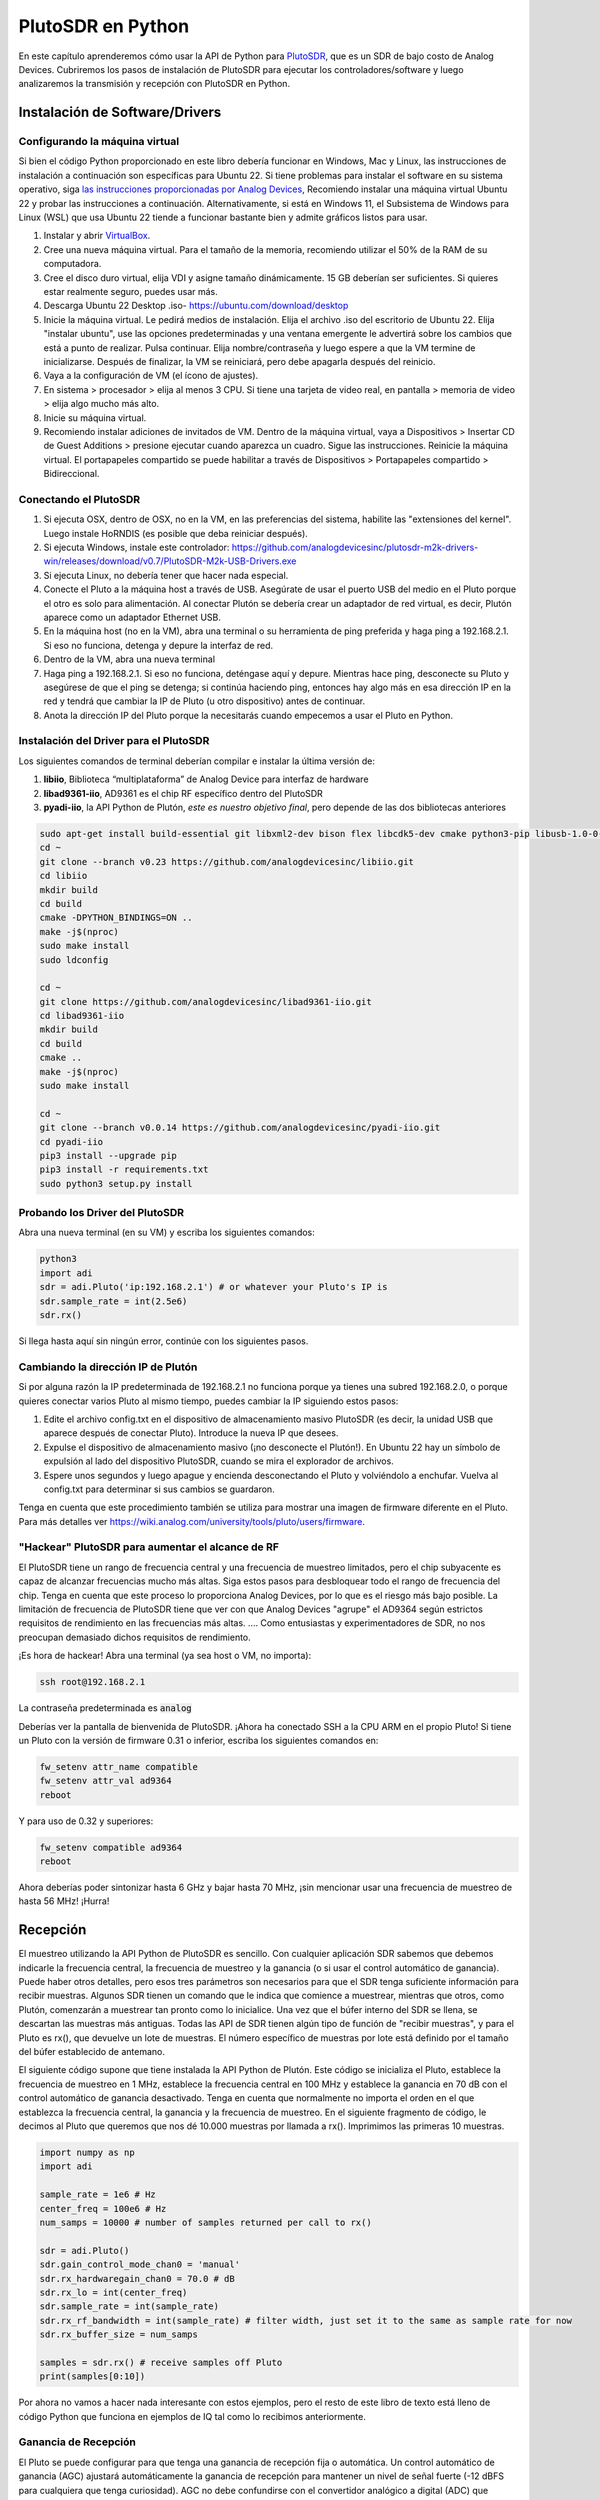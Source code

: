 .. _pluto-chapter:

####################################
PlutoSDR en Python
####################################

.. image:: ../_images/pluto.png
   :scale: 50 % 
   :align: center
   :alt: The PlutoSDR by Analog Devices
   
En este capítulo aprenderemos cómo usar la API de Python para `PlutoSDR <https://www.analog.com/en/design-center/evaluation-hardware-and-software/evaluation-boards-kits/adalm-pluto.html>`_, que es un SDR de bajo costo de Analog Devices. Cubriremos los pasos de instalación de PlutoSDR para ejecutar los controladores/software y luego analizaremos la transmisión y recepción con PlutoSDR en Python.

*******************************
Instalación de Software/Drivers
*******************************

Configurando la máquina virtual
###############################

Si bien el código Python proporcionado en este libro debería funcionar en Windows, Mac y Linux, las instrucciones de instalación a continuación son específicas para Ubuntu 22. Si tiene problemas para instalar el software en su sistema operativo, siga `las instrucciones proporcionadas por Analog Devices <https://wiki.analog.com/university/tools/pluto/users/quick_start>`_, Recomiendo instalar una máquina virtual Ubuntu 22 y probar las instrucciones a continuación. Alternativamente, si está en Windows 11, el Subsistema de Windows para Linux (WSL) que usa Ubuntu 22 tiende a funcionar bastante bien y admite gráficos listos para usar.

1. Instalar y abrir `VirtualBox <https://www.virtualbox.org/wiki/Downloads>`_.
2. Cree una nueva máquina virtual. Para el tamaño de la memoria, recomiendo utilizar el 50% de la RAM de su computadora.
3. Cree el disco duro virtual, elija VDI y asigne tamaño dinámicamente. 15 GB deberían ser suficientes. Si quieres estar realmente seguro, puedes usar más.
4. Descarga Ubuntu 22 Desktop .iso- https://ubuntu.com/download/desktop
5. Inicie la máquina virtual. Le pedirá medios de instalación. Elija el archivo .iso del escritorio de Ubuntu 22. Elija "instalar ubuntu", use las opciones predeterminadas y una ventana emergente le advertirá sobre los cambios que está a punto de realizar. Pulsa continuar. Elija nombre/contraseña y luego espere a que la VM termine de inicializarse. Después de finalizar, la VM se reiniciará, pero debe apagarla después del reinicio.
6. Vaya a la configuración de VM (el ícono de ajustes).
7. En sistema > procesador > elija al menos 3 CPU. Si tiene una tarjeta de video real, en pantalla > memoria de video > elija algo mucho más alto.
8. Inicie su máquina virtual.
9. Recomiendo instalar adiciones de invitados de VM. Dentro de la máquina virtual, vaya a Dispositivos > Insertar CD de Guest Additions > presione ejecutar cuando aparezca un cuadro. Sigue las instrucciones. Reinicie la máquina virtual. El portapapeles compartido se puede habilitar a través de Dispositivos > Portapapeles compartido > Bidireccional.

Conectando el PlutoSDR
######################

1. Si ejecuta OSX, dentro de OSX, no en la VM, en las preferencias del sistema, habilite las "extensiones del kernel". Luego instale HoRNDIS (es posible que deba reiniciar después).
2. Si ejecuta Windows, instale este controlador: https://github.com/analogdevicesinc/plutosdr-m2k-drivers-win/releases/download/v0.7/PlutoSDR-M2k-USB-Drivers.exe
3. Si ejecuta Linux, no debería tener que hacer nada especial.
4. Conecte el Pluto a la máquina host a través de USB. Asegúrate de usar el puerto USB del medio en el Pluto porque el otro es solo para alimentación. Al conectar Plutón se debería crear un adaptador de red virtual, es decir, Plutón aparece como un adaptador Ethernet USB.
5. En la máquina host (no en la VM), abra una terminal o su herramienta de ping preferida y haga ping a 192.168.2.1. Si eso no funciona, detenga y depure la interfaz de red.
6. Dentro de la VM, abra una nueva terminal
7. Haga ping a 192.168.2.1. Si eso no funciona, deténgase aquí y depure. Mientras hace ping, desconecte su Pluto y asegúrese de que el ping se detenga; si continúa haciendo ping, entonces hay algo más en esa dirección IP en la red y tendrá que cambiar la IP de Pluto (u otro dispositivo) antes de continuar.
8. Anota la dirección IP del Pluto porque la necesitarás cuando empecemos a usar el Pluto en Python.

Instalación del Driver para el PlutoSDR
#######################################

Los siguientes comandos de terminal deberían compilar e instalar la última versión de:

1. **libiio**, Biblioteca “multiplataforma” de Analog Device para interfaz de hardware
2. **libad9361-iio**, AD9361 es el chip RF específico dentro del PlutoSDR
3. **pyadi-iio**, la API Python de Plutón, *este es nuestro objetivo final*, pero depende de las dos bibliotecas anteriores


.. code-block:: bash

 sudo apt-get install build-essential git libxml2-dev bison flex libcdk5-dev cmake python3-pip libusb-1.0-0-dev libavahi-client-dev libavahi-common-dev libaio-dev
 cd ~
 git clone --branch v0.23 https://github.com/analogdevicesinc/libiio.git
 cd libiio
 mkdir build
 cd build
 cmake -DPYTHON_BINDINGS=ON ..
 make -j$(nproc)
 sudo make install
 sudo ldconfig
 
 cd ~
 git clone https://github.com/analogdevicesinc/libad9361-iio.git
 cd libad9361-iio
 mkdir build
 cd build
 cmake ..
 make -j$(nproc)
 sudo make install
 
 cd ~
 git clone --branch v0.0.14 https://github.com/analogdevicesinc/pyadi-iio.git
 cd pyadi-iio
 pip3 install --upgrade pip
 pip3 install -r requirements.txt
 sudo python3 setup.py install

Probando los Driver del PlutoSDR
################################

Abra una nueva terminal (en su VM) y escriba los siguientes comandos:

.. code-block:: bash

 python3
 import adi
 sdr = adi.Pluto('ip:192.168.2.1') # or whatever your Pluto's IP is
 sdr.sample_rate = int(2.5e6)
 sdr.rx()

Si llega hasta aquí sin ningún error, continúe con los siguientes pasos.

Cambiando la dirección IP de Plutón
####################################

Si por alguna razón la IP predeterminada de 192.168.2.1 no funciona porque ya tienes una subred 192.168.2.0, o porque quieres conectar varios Pluto al mismo tiempo, puedes cambiar la IP siguiendo estos pasos:

1. Edite el archivo config.txt en el dispositivo de almacenamiento masivo PlutoSDR (es decir, la unidad USB que aparece después de conectar Pluto). Introduce la nueva IP que desees.
2. Expulse el dispositivo de almacenamiento masivo (¡no desconecte el Plutón!). En Ubuntu 22 hay un símbolo de expulsión al lado del dispositivo PlutoSDR, cuando se mira el explorador de archivos.
3. Espere unos segundos y luego apague y encienda desconectando el Pluto y volviéndolo a enchufar. Vuelva al config.txt para determinar si sus cambios se guardaron.

Tenga en cuenta que este procedimiento también se utiliza para mostrar una imagen de firmware diferente en el Pluto. Para más detalles ver https://wiki.analog.com/university/tools/pluto/users/firmware.

"Hackear" PlutoSDR para aumentar el alcance de RF
#################################################

El PlutoSDR tiene un rango de frecuencia central y una frecuencia de muestreo limitados, pero el chip subyacente es capaz de alcanzar frecuencias mucho más altas. Siga estos pasos para desbloquear todo el rango de frecuencia del chip. Tenga en cuenta que este proceso lo proporciona Analog Devices, por lo que es el riesgo más bajo posible. La limitación de frecuencia de PlutoSDR tiene que ver con que Analog Devices "agrupe" el AD9364 según estrictos requisitos de rendimiento en las frecuencias más altas. .... Como entusiastas y experimentadores de SDR, no nos preocupan demasiado dichos requisitos de rendimiento.

¡Es hora de hackear! Abra una terminal (ya sea host o VM, no importa):

.. code-block:: bash

 ssh root@192.168.2.1

La contraseña predeterminada es :code:`analog`

Deberías ver la pantalla de bienvenida de PlutoSDR. ¡Ahora ha conectado SSH a la CPU ARM en el propio Pluto!
Si tiene un Pluto con la versión de firmware 0.31 o inferior, escriba los siguientes comandos en:

.. code-block:: bash

 fw_setenv attr_name compatible
 fw_setenv attr_val ad9364
 reboot

Y para uso de 0.32 y superiores:

.. code-block:: bash
 
 fw_setenv compatible ad9364
 reboot

Ahora deberías poder sintonizar hasta 6 GHz y bajar hasta 70 MHz, ¡sin mencionar usar una frecuencia de muestreo de hasta 56 MHz! ¡Hurra!

************************
Recepción
************************

El muestreo utilizando la API Python de PlutoSDR es sencillo. Con cualquier aplicación SDR sabemos que debemos indicarle la frecuencia central, la frecuencia de muestreo y la ganancia (o si usar el control automático de ganancia). Puede haber otros detalles, pero esos tres parámetros son necesarios para que el SDR tenga suficiente información para recibir muestras. Algunos SDR tienen un comando que le indica que comience a muestrear, mientras que otros, como Plutón, comenzarán a muestrear tan pronto como lo inicialice. Una vez que el búfer interno del SDR se llena, se descartan las muestras más antiguas. Todas las API de SDR tienen algún tipo de función de "recibir muestras", y para el Pluto es rx(), que devuelve un lote de muestras. El número específico de muestras por lote está definido por el tamaño del búfer establecido de antemano.

El siguiente código supone que tiene instalada la API Python de Plutón. Este código se inicializa el Pluto, establece la frecuencia de muestreo en 1 MHz, establece la frecuencia central en 100 MHz y establece la ganancia en 70 dB con el control automático de ganancia desactivado. Tenga en cuenta que normalmente no importa el orden en el que establezca la frecuencia central, la ganancia y la frecuencia de muestreo. En el siguiente fragmento de código, le decimos al Pluto que queremos que nos dé 10.000 muestras por llamada a rx(). Imprimimos las primeras 10 muestras.

.. code-block:: python

    import numpy as np
    import adi
    
    sample_rate = 1e6 # Hz
    center_freq = 100e6 # Hz
    num_samps = 10000 # number of samples returned per call to rx()
    
    sdr = adi.Pluto()
    sdr.gain_control_mode_chan0 = 'manual'
    sdr.rx_hardwaregain_chan0 = 70.0 # dB
    sdr.rx_lo = int(center_freq)
    sdr.sample_rate = int(sample_rate)
    sdr.rx_rf_bandwidth = int(sample_rate) # filter width, just set it to the same as sample rate for now
    sdr.rx_buffer_size = num_samps
    
    samples = sdr.rx() # receive samples off Pluto
    print(samples[0:10])


Por ahora no vamos a hacer nada interesante con estos ejemplos, pero el resto de este libro de texto está lleno de código Python que funciona en ejemplos de IQ tal como lo recibimos anteriormente.


Ganancia de Recepción
#####################

El Pluto se puede configurar para que tenga una ganancia de recepción fija o automática. Un control automático de ganancia (AGC) ajustará automáticamente la ganancia de recepción para mantener un nivel de señal fuerte (-12 dBFS para cualquiera que tenga curiosidad). AGC no debe confundirse con el convertidor analógico a digital (ADC) que digitaliza la señal. Técnicamente hablando, AGC es un circuito de retroalimentación de circuito cerrado que controla la ganancia del amplificador en respuesta a la señal recibida. Su objetivo es mantener un nivel de potencia de salida constante a pesar de un nivel de potencia de entrada variable. Normalmente, el AGC ajustará la ganancia para evitar saturar el receptor (es decir, alcanzar el límite superior del rango del ADC) y al mismo tiempo permitirá que la señal "llene" tantos bits de ADC como sea posible.

El circuito integrado de radiofrecuencia, o RFIC, dentro del PlutoSDR tiene un módulo AGC con algunas configuraciones diferentes. (Un RFIC es un chip que funciona como un transceptor: transmite y recibe ondas de radio). Primero, tenga en cuenta que la ganancia de recepción en el Pluto tiene un rango de 0 a 74,5 dB. Cuando está en modo AGC "manual", el AGC se apaga y debe indicarle a Pluto qué ganancia de recepción usar, por ejemplo:

.. code-block:: python

  
  sdr.gain_control_mode_chan0 = "manual" # turn off AGC
  gain = 50.0 # allowable range is 0 to 74.5 dB
  sdr.rx_hardwaregain_chan0 = gain # set receive gain

Si desea habilitar el AGC, debe elegir uno de dos modos:

1. :code:`sdr.gain_control_mode_chan0 = "slow_attack"`
2. :code:`sdr.gain_control_mode_chan0 = "fast_attack"`

Y con AGC habilitado no proporciona un valor a :code:`rx_hardwaregain_chan0`. Se ignorará porque el propio Pluto ajusta la ganancia de la señal. El Pluto tiene dos modos para AGC: ataque rápido y ataque lento, como se muestra en el código recortado arriba. La diferencia entre los dos es intuitiva, si lo piensas bien. El modo de ataque rápido reacciona más rápido a las señales. En otras palabras, el valor de ganancia cambiará más rápido cuando la señal recibida cambie de nivel. Ajustar los niveles de potencia de la señal puede ser importante, especialmente para los sistemas dúplex por división de tiempo (TDD) que utilizan la misma frecuencia para transmitir y recibir. Configurar el control de ganancia en modo de ataque rápido para este escenario limita la atenuación de la señal. Con cualquiera de los modos, si no hay señal presente y solo ruido, el AGC maximizará la configuración de ganancia; cuando aparece una señal, saturará el receptor brevemente, hasta que el AGC pueda reaccionar y reducir la ganancia. Siempre puedes comprobar el nivel de ganancia actual en tiempo real con:

.. code-block:: python
 
 sdr._get_iio_attr('voltage0','hardwaregain', False)

Para obtener más detalles sobre el AGC del Pluto SDR, como por ejemplo cómo cambiar la configuración avanzada del AGC, consulte `the "RX Gain Control" section of this page <https://wiki.analog.com/resources/tools-software/linux-drivers/iio-transceiver/ad9361>`_.

************************
Transmitiendo
************************

Antes de transmitir cualquier señal con su Pluto, asegúrese de conectar un cable SMA entre el puerto TX de Pluto y cualquier dispositivo que actúe como receptor. Es importante comenzar siempre transmitiendo a través de un cable, especialmente mientras aprendes *cómo* transmitir, para asegurarte de que el SDR se comporta como deseas. Mantenga siempre la potencia de transmisión extremadamente baja para no sobrecargar al receptor, ya que el cable no atenúa la señal como lo hace el canal inalámbrico. Si posee un atenuador (por ejemplo, 30 dB), ahora sería un buen momento para usarlo. Si no tienes otro SDR o un analizador de espectro que actúe como receptor, en teoría puedes usar el puerto RX en el mismo Pluto, pero puede complicarse. Recomendaría adquirir un RTL-SDR de $10 para que actúe como SDR receptor.

Transmitir es muy similar a recibir, excepto que en lugar de decirle al SDR que reciba una cierta cantidad de muestras, le daremos una cierta cantidad de muestras para transmitir. En lugar de estar configurando :code:`rx_lo` lo haremos con :code:`tx_lo`, para especificar en qué frecuencia portadora transmitir. La frecuencia de muestreo se comparte entre RX y TX, por lo que la configuraremos como de costumbre. A continuación se muestra un ejemplo completo de transmisión, donde generamos una sinusoide a +100 kHz, luego transmitimos la señal compleja a una frecuencia portadora de 915 MHz, lo que hace que el receptor vea una portadora a 915,1 MHz. Realmente no hay ninguna razón práctica para hacer esto, podríamos simplemente haber configurado center_freq en 915.1e6 y transmitir una matriz de unos, pero queríamos generar muestras complejas con fines de demostración.

.. code-block:: python
    
    import numpy as np
    import adi

    sample_rate = 1e6 # Hz
    center_freq = 915e6 # Hz

    sdr = adi.Pluto("ip:192.168.2.1")
    sdr.sample_rate = int(sample_rate)
    sdr.tx_rf_bandwidth = int(sample_rate) # filter cutoff, just set it to the same as sample rate
    sdr.tx_lo = int(center_freq)
    sdr.tx_hardwaregain_chan0 = -50 # Increase to increase tx power, valid range is -90 to 0 dB

    N = 10000 # number of samples to transmit at once
    t = np.arange(N)/sample_rate
    samples = 0.5*np.exp(2.0j*np.pi*100e3*t) # Simulate a sinusoid of 100 kHz, so it should show up at 915.1 MHz at the receiver
    samples *= 2**14 # The PlutoSDR expects samples to be between -2^14 and +2^14, not -1 and +1 like some SDRs

    # Transmit our batch of samples 100 times, so it should be 1 second worth of samples total, if USB can keep up
    for i in range(100):
        sdr.tx(samples) # transmit the batch of samples once

Aquí hay algunas notas sobre este código. Primero, desea simular sus muestras de IQ para que estén entre -1 y 1, pero luego, antes de transmitirlas, tenemos que escalarlas en 2^14 debido a cómo Analog Devices implementó la función del :code:`tx()`.  Si no está seguro de cuáles son sus valores mínimos/máximos, simplemente imprímalos con :code:`print(np.min(samples), np.max(samples))` o escriba una declaración if para asegurarse de que nunca superen 1 o sean inferiores a -1 (asumiendo que el código viene antes de la escala 2^14). En cuanto a la ganancia de transmisión, el rango es de -90 a 0 dB, por lo que 0 dB es la potencia de transmisión más alta. Siempre queremos comenzar con una potencia de transmisión baja y luego aumentar si es necesario, por lo que tenemos la ganancia configurada en -50 dB de forma predeterminada, que está hacia el extremo bajo. No lo establezca simplemente en 0 dB sólo porque su señal no aparece; Puede que haya algo más que este mal y no querrás quemar tu receptor. 

Transmisión de muestras repetidas
#################################

Si desea transmitir continuamente el mismo conjunto de muestras repetidas, en lugar de usar un bucle for/ while dentro de Python como hicimos anteriormente, puede decirle al Pluto que lo haga usando solo una línea:

.. code-block:: python

 sdr.tx_cyclic_buffer = True # Enable cyclic buffers

Luego transmitirías tus muestras como de costumbre: :code:`sdr.tx(samples)` solo una vez, y el Pluto seguirá transmitiendo la señal indefinidamente, hasta que se llame al destructor de objetos sdr. Para cambiar las muestras que se transmiten continuamente, no puede simplemente llamar :code:`sdr.tx(samples)` nuevamente con un nuevo conjunto de muestras, primero debe llamar :code:`sdr.tx_destroy_buffer()`, entonces llamar a :code:`sdr.tx(samples)`.

Transmitir por aire legalmente
#################################

Innumerables veces los estudiantes me han preguntado en qué frecuencias pueden transmitir con una antena (en los Estados Unidos). La respuesta corta es ninguna, hasta donde yo sé. Por lo general, cuando las personas señalan regulaciones específicas que hablan sobre límites de potencia de transmisión, se refieren a `las regulaciones del "Título 47, Parte 15" de la FCC (47 CFR 15) <https://www.ecfr.gov/cgi-bin/text-idx?SID=7ce538354be86061c7705af3a5e17f26&mc=true&node=pt47.1.15&rgn=div5>`_.  Pero esas son regulaciones para los fabricantes que construyen y venden dispositivos que operan en las bandas ISM, y las regulaciones discuten cómo deben probarse. Un dispositivo Parte 15 es aquel en el que una persona no necesita una licencia para operar el dispositivo en cualquier espectro que esté usando, pero el dispositivo en sí debe estar autorizado/certificado para demostrar que está operando siguiendo las regulaciones de la FCC antes de comercializarlo y venderlo. Las regulaciones de la Parte 15 especifican los niveles máximos de potencia de transmisión y recepción para las diferentes partes del espectro, pero nada de eso se aplica realmente a una persona que transmite una señal con un SDR o su radio casera. Las únicas regulaciones que pude encontrar relacionadas con radios que en realidad no son productos que se venden fueron específicas para operar una estación de radio AM o FM de baja potencia en las bandas AM/FM. También hay una sección sobre "dispositivos de fabricación casera", pero dice específicamente que no se aplica a nada construido a partir de un kit, y sería exagerado decir que un equipo de transmisión que utiliza un SDR es un dispositivo de fabricación casera. En resumen, las regulaciones de la FCC no son tan simples como "puedes transmitir en estas frecuencias sólo por debajo de estos niveles de potencia", sino que son un enorme conjunto de reglas destinadas a pruebas y cumplimiento.

Otra forma de verlo sería decir "bueno, estos no son dispositivos de la Parte 15, pero sigamos las reglas de la Parte 15 como si lo fueran". Para la banda ISM de 915 MHz, las reglas son que "La intensidad de campo de cualquier emisión radiada dentro de la banda de frecuencia especificada no excederá los 500 microvoltios/metro a 30 metros. El límite de emisión en este párrafo se basa en instrumentos de medición que emplean un detector promedio ". Como puede ver, no es tan simple como una potencia máxima de transmisión en vatios.

Ahora, si tiene su licencia de radioaficionado (ham), la FCC le permite utilizar ciertas bandas reservadas para la radioafición. Todavía hay pautas a seguir y potencias máximas de transmisión, pero al menos estos números se especifican en vatios de
potencia radiada efectiva.  `Esta infografía <http://www.arrl.org/files/file/Regulatory/Band%20Chart/Band%20Chart%20-%2011X17%20Color.pdf>`_ muestra qué bandas están disponibles para usar según su clase de licencia (Técnico, General y Extra). Recomendaría a cualquier persona interesada en transmitir con SDR que obtenga su licencia de radioaficionado, consulte `ARRL's Getting Licensed page <http://www.arrl.org/getting-licensed>`_ para mas información. 

Si alguien tiene más detalles sobre lo que está permitido y lo que no, por favor envíeme un correo electrónico.

************************************************
Transmitir y recibir simultáneamente
************************************************

Usando el truco tx_cyclic_buffer puedes recibir y transmitir fácilmente al mismo tiempo, apagando el transmisor y luego recibiendo.
El siguiente código muestra un ejemplo práctico de cómo transmitir una señal QPSK en la banda de 915 MHz, recibirla y trazar el PSD.

.. code-block:: python

    import numpy as np
    import adi
    import matplotlib.pyplot as plt

    sample_rate = 1e6 # Hz
    center_freq = 915e6 # Hz
    num_samps = 100000 # number of samples per call to rx()

    sdr = adi.Pluto("ip:192.168.2.1")
    sdr.sample_rate = int(sample_rate)

    # Config Tx
    sdr.tx_rf_bandwidth = int(sample_rate) # filter cutoff, just set it to the same as sample rate
    sdr.tx_lo = int(center_freq)
    sdr.tx_hardwaregain_chan0 = -50 # Increase to increase tx power, valid range is -90 to 0 dB

    # Config Rx
    sdr.rx_lo = int(center_freq)
    sdr.rx_rf_bandwidth = int(sample_rate)
    sdr.rx_buffer_size = num_samps
    sdr.gain_control_mode_chan0 = 'manual'
    sdr.rx_hardwaregain_chan0 = 0.0 # dB, increase to increase the receive gain, but be careful not to saturate the ADC

    # Create transmit waveform (QPSK, 16 samples per symbol)
    num_symbols = 1000
    x_int = np.random.randint(0, 4, num_symbols) # 0 to 3
    x_degrees = x_int*360/4.0 + 45 # 45, 135, 225, 315 degrees
    x_radians = x_degrees*np.pi/180.0 # sin() and cos() takes in radians
    x_symbols = np.cos(x_radians) + 1j*np.sin(x_radians) # this produces our QPSK complex symbols
    samples = np.repeat(x_symbols, 16) # 16 samples per symbol (rectangular pulses)
    samples *= 2**14 # The PlutoSDR expects samples to be between -2^14 and +2^14, not -1 and +1 like some SDRs

    # Start the transmitter
    sdr.tx_cyclic_buffer = True # Enable cyclic buffers
    sdr.tx(samples) # start transmitting

    # Clear buffer just to be safe
    for i in range (0, 10):
        raw_data = sdr.rx()
        
    # Receive samples
    rx_samples = sdr.rx()
    print(rx_samples)

    # Stop transmitting
    sdr.tx_destroy_buffer()

    # Calculate power spectral density (frequency domain version of signal)
    psd = np.abs(np.fft.fftshift(np.fft.fft(rx_samples)))**2
    psd_dB = 10*np.log10(psd)
    f = np.linspace(sample_rate/-2, sample_rate/2, len(psd))

    # Plot time domain
    plt.figure(0)
    plt.plot(np.real(rx_samples[::100]))
    plt.plot(np.imag(rx_samples[::100]))
    plt.xlabel("Time")

    # Plot freq domain
    plt.figure(1)
    plt.plot(f/1e6, psd_dB)
    plt.xlabel("Frequency [MHz]")
    plt.ylabel("PSD")
    plt.show()


Debería ver algo parecido a esto, suponiendo que tenga las antenas adecuadas o un cable conectado:

.. image:: ../_images/pluto_tx_rx.svg
   :align: center 

Es un buen ejercicio para adaptarse lentamente. :code:`sdr.tx_hardwaregain_chan0` y :code:`sdr.rx_hardwaregain_chan0` para asegurarse de que la señal recibida se esté debilitando o fortaleciendo como se esperaba.

************************
API de referencia
************************

Para obtener la lista completa de propiedades y funciones de sdr que puede llamar, consulte la `pyadi-iio Pluto Python code (AD936X) <https://github.com/analogdevicesinc/pyadi-iio/blob/master/adi/ad936x.py>`_.

************************
Ejercicios de Python
************************

En lugar de proporcionarle código para ejecutar, he creado varios ejercicios en los que se proporciona el 95% del código y el código restante es Python bastante sencillo de crear. Los ejercicios no pretenden ser difíciles. Les falta suficiente código para hacerte pensar.

Ejercicio 1: determine el rendimiento de su USB
###############################################

Intentemos recibir muestras del PlutoSDR y, en el proceso, veamos cuántas muestras por segundo podemos enviar a través de la conexión USB 2.0. 

**Su tarea es crear un script de Python que determine la tasa de recepción de muestras en Python, es decir, contar las muestras recibidas y realizar un seguimiento del tiempo para calcular la tasa. Luego, intente usar diferentes sample_rate y buffer_size para ver cómo impacta la tasa más alta posible.**

Tenga en cuenta que si recibe menos muestras por segundo que la frecuencia de muestreo especificada, significa que está perdiendo/eliminando una fracción de muestras, lo que probablemente ocurrirá con una frecuencia de muestreo alta. El Pluto sólo utiliza USB 2.0.

El siguiente código actuará como punto de partida pero contiene las instrucciones que necesita para realizar esta tarea.

.. code-block:: python

 import numpy as np
 import adi
 import matplotlib.pyplot as plt
 import time
 
 sample_rate = 10e6 # Hz
 center_freq = 100e6 # Hz
 
 sdr = adi.Pluto("ip:192.168.2.1")
 sdr.sample_rate = int(sample_rate)
 sdr.rx_rf_bandwidth = int(sample_rate) # filter cutoff, just set it to the same as sample rate
 sdr.rx_lo = int(center_freq)
 sdr.rx_buffer_size = 1024 # this is the buffer the Pluto uses to buffer samples
 samples = sdr.rx() # receive samples off Pluto

Además, para calcular el tiempo que tarda algo, puede utilizar el siguiente código:

.. code-block:: python

 start_time = time.time()
 # do stuff
 end_time = time.time()
 print('seconds elapsed:', end_time - start_time)

A continuación se ofrecen varios consejos para empezar.

Sugerencia 1: deberá colocar la línea "samples = sdr.rx()" en un bucle que se ejecute muchas veces (por ejemplo, 100 veces). Debe contar cuántas muestras recibe en cada llamada a sdr.rx() mientras realiza un seguimiento de cuánto tiempo ha transcurrido.

Sugerencia 2: El hecho de que esté calculando muestras por segundo no significa que tenga que realizar exactamente 1 segundo para recibir muestras. Puede dividir la cantidad de muestras que recibió por la cantidad de tiempo que pasó.

Sugerencia 3: comience en sample_rate = 10e6 como muestra el código porque esta velocidad es mucho más de lo que USB 2.0 puede admitir. Podrás ver cuántos datos pasan. Entonces puedes modificar rx_buffer_size. Hazlo mucho más grande y mira qué pasa. Una vez que tenga un script que funcione y haya manipulado rx_buffer_size, intente ajustar sample_rate. Determine qué tan bajo debe llegar hasta poder recibir el 100% de las muestras en Python (es decir, muestras en un ciclo de trabajo del 100%).

Sugerencia 4: en su bucle donde llama a sdr.rx(), intente hacer lo menos posible para no agregar un retraso adicional en el tiempo de ejecución. No hagas nada intensivo como imprimir desde dentro del bucle.

Como parte de este ejercicio, obtendrá una idea del rendimiento máximo de USB 2.0. Puede buscar en línea para verificar sus hallazgos.

Como beneficio adicional, intente cambiar center_freq y rx_rf_bandwidth para ver si afecta la velocidad con la que puede recibir muestras del Pluto.

Ejercicio 2: crear un espectrograma/cascada
###########################################

Para este ejercicio, creará un espectrograma, también conocido como cascada, como aprendimos al final del capitulo :ref:`freq-domain-chapter` .  Un espectrograma es simplemente un conjunto de FFT que se muestran apiladas una encima de otra. En otras palabras, es una imagen en la que un eje representa la frecuencia y el otro eje representa el tiempo.

En el capitulo :ref:`freq-domain-chapter` aprendimos el código Python para realizar una FFT. Para este ejercicio puedes usar fragmentos de código del ejercicio anterior, así como un poco de código Python básico.

Consejos:

1. Intente configurar sdr.rx_buffer_size al tamaño de FFT para que siempre realice 1 FFT por cada llamada del `sdr.rx()`.
2. Cree una matriz 2D para contener todos los resultados de FFT donde cada fila sea 1 FFT. Se puede crear una matriz 2D llena de ceros con: `np.zeros((num_rows, fft_size))`.  Acceda a la fila i de la matriz con: `waterfall_2darray[i,:]`.
3. `plt.imshow()` es una forma conveniente de mostrar una matriz 2D. Esta escala el color automáticamente.

Como objetivo ambicioso, muestre el espectrograma en tiempo real.




